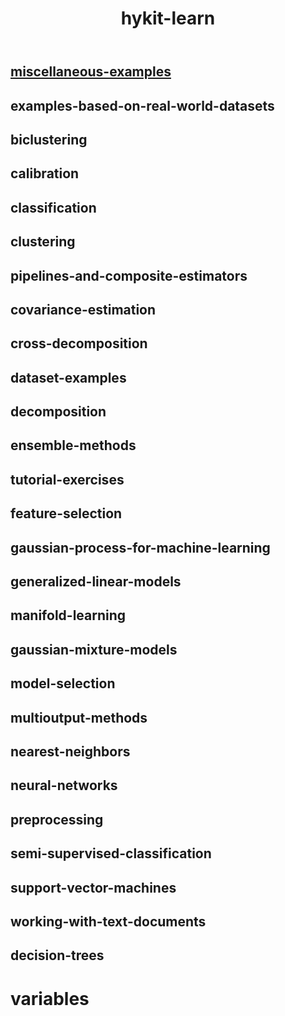 # _*_ mode:org _*_
#+TITLE: hykit-learn
#+STARTUP: indent
#+OPTIONS: toc:nil

** [[file:./miscellaneous-examples.org][miscellaneous-examples]]
** examples-based-on-real-world-datasets
** biclustering
** calibration
** classification
** clustering
** pipelines-and-composite-estimators
** covariance-estimation
** cross-decomposition
** dataset-examples
** decomposition
** ensemble-methods
** tutorial-exercises
** feature-selection
** gaussian-process-for-machine-learning
** generalized-linear-models
** manifold-learning
** gaussian-mixture-models
** model-selection
** multioutput-methods
** nearest-neighbors
** neural-networks
** preprocessing
** semi-supervised-classification
** support-vector-machines
** working-with-text-documents
** decision-trees

* variables
# Local Variables:
# eval: (wiki-mode)
# End:
